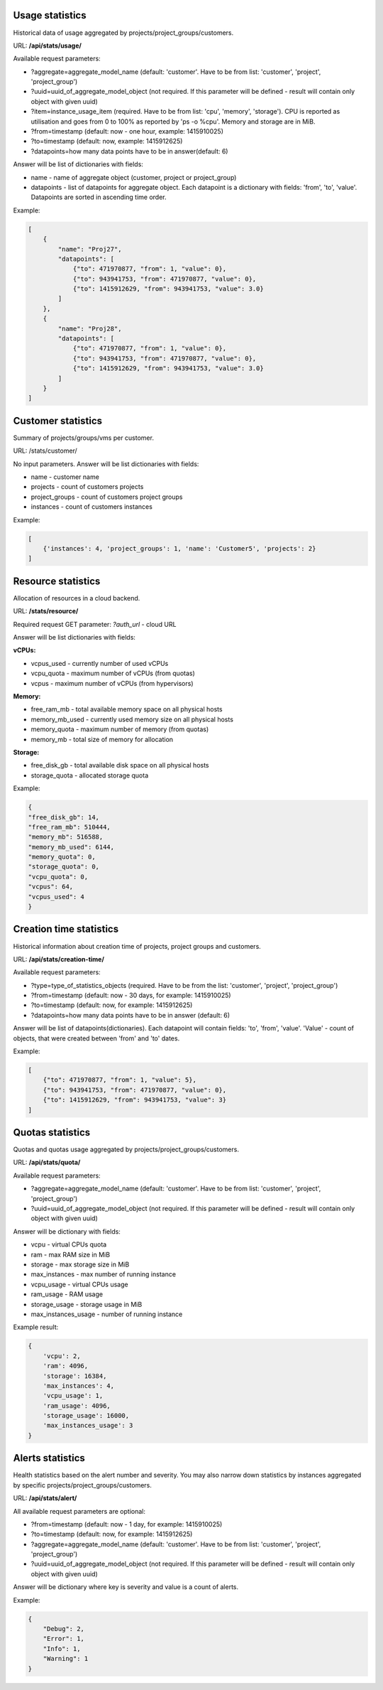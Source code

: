 Usage statistics
----------------

Historical data of usage aggregated by projects/project_groups/customers.

URL: **/api/stats/usage/**

Available request parameters:

- ?aggregate=aggregate_model_name (default: 'customer'. Have to be from list: 'customer', 'project', 'project_group')
- ?uuid=uuid_of_aggregate_model_object (not required. If this parameter will be defined - result will contain only
  object with given uuid)
- ?item=instance_usage_item (required. Have to be from list: 'cpu', 'memory', 'storage').
  CPU is reported as utilisation and goes from 0 to 100% as reported by 'ps -o %cpu'. Memory and storage are in MiB.
- ?from=timestamp (default: now - one hour, example: 1415910025)
- ?to=timestamp (default: now, example: 1415912625)
- ?datapoints=how many data points have to be in answer(default: 6)

Answer will be list of dictionaries with fields:

- name - name of aggregate object (customer, project or project_group)
- datapoints - list of datapoints for aggregate object.
  Each datapoint is a dictionary with fields: 'from', 'to', 'value'. Datapoints are sorted in ascending time order.


Example:

.. code-block:: javascript

    [
        {
            "name": "Proj27",
            "datapoints": [
                {"to": 471970877, "from": 1, "value": 0},
                {"to": 943941753, "from": 471970877, "value": 0},
                {"to": 1415912629, "from": 943941753, "value": 3.0}
            ]
        },
        {
            "name": "Proj28",
            "datapoints": [
                {"to": 471970877, "from": 1, "value": 0},
                {"to": 943941753, "from": 471970877, "value": 0},
                {"to": 1415912629, "from": 943941753, "value": 3.0}
            ]
        }
    ]


Customer statistics
-------------------

Summary of projects/groups/vms per customer.

URL: /stats/customer/

No input parameters. Answer will be list dictionaries with fields:

- name - customer name
- projects - count of customers projects
- project_groups - count of customers project groups
- instances - count of customers instances

Example:

.. code-block:: python

    [
        {'instances': 4, 'project_groups': 1, 'name': 'Customer5', 'projects': 2}
    ]


Resource statistics
-------------------

Allocation of resources in a cloud backend.

URL: **/stats/resource/**

Required request GET parameter: *?auth_url* - cloud URL

Answer will be list dictionaries with fields:

**vCPUs:**

- vcpus_used - currently number of used vCPUs
- vcpu_quota - maximum number of vCPUs (from quotas)
- vcpus - maximum number of vCPUs (from hypervisors)

**Memory:**

- free_ram_mb - total available memory space on all physical hosts
- memory_mb_used - currently used memory size on all physical hosts
- memory_quota - maximum number of memory (from quotas)
- memory_mb - total size of memory for allocation

**Storage:**

- free_disk_gb - total available disk space on all physical hosts
- storage_quota - allocated storage quota


Example:

.. code-block:: javascript

    {
    "free_disk_gb": 14,
    "free_ram_mb": 510444,
    "memory_mb": 516588,
    "memory_mb_used": 6144,
    "memory_quota": 0,
    "storage_quota": 0,
    "vcpu_quota": 0,
    "vcpus": 64,
    "vcpus_used": 4
    }


Creation time statistics
------------------------

Historical information about creation time of projects, project groups and customers.

URL: **/api/stats/creation-time/**

Available request parameters:

- ?type=type_of_statistics_objects (required. Have to be from the list: 'customer', 'project', 'project_group')
- ?from=timestamp (default: now - 30 days, for example: 1415910025)
- ?to=timestamp (default: now, for example: 1415912625)
- ?datapoints=how many data points have to be in answer (default: 6)

Answer will be list of datapoints(dictionaries).
Each datapoint will contain fields: 'to', 'from', 'value'.
'Value' - count of objects, that were created between 'from' and 'to' dates.

Example:

.. code-block:: javascript

    [
        {"to": 471970877, "from": 1, "value": 5},
        {"to": 943941753, "from": 471970877, "value": 0},
        {"to": 1415912629, "from": 943941753, "value": 3}
    ]


Quotas statistics
-----------------

Quotas and quotas usage aggregated by projects/project_groups/customers.

URL: **/api/stats/quota/**

Available request parameters:

- ?aggregate=aggregate_model_name (default: 'customer'. Have to be from list: 'customer', 'project', 'project_group')
- ?uuid=uuid_of_aggregate_model_object (not required. If this parameter will be defined - result will contain only
  object with given uuid)

Answer will be dictionary with fields:

- vcpu - virtual CPUs quota
- ram - max RAM size in MiB
- storage - max storage size in MiB
- max_instances - max number of running instance
- vcpu_usage - virtual CPUs usage
- ram_usage - RAM usage
- storage_usage - storage usage in MiB
- max_instances_usage - number of running instance


Example result:

.. code-block:: javascript

    {
        'vcpu': 2,
        'ram': 4096,
        'storage': 16384,
        'max_instances': 4,
        'vcpu_usage': 1,
        'ram_usage': 4096,
        'storage_usage': 16000,
        'max_instances_usage': 3
    }


Alerts statistics
------------------------

Health statistics based on the alert number and severity. You may also narrow down statistics by instances aggregated
by specific projects/project_groups/customers.

URL: **/api/stats/alert/**

All available request parameters are optional:

- ?from=timestamp (default: now - 1 day, for example: 1415910025)
- ?to=timestamp (default: now, for example: 1415912625)
- ?aggregate=aggregate_model_name (default: 'customer'. Have to be from list: 'customer', 'project', 'project_group')
- ?uuid=uuid_of_aggregate_model_object (not required. If this parameter will be defined - result will contain only
  object with given uuid)

Answer will be dictionary where key is severity and value is a count of alerts.

Example:

.. code-block:: javascript

        {
            "Debug": 2,
            "Error": 1,
            "Info": 1,
            "Warning": 1
        }
